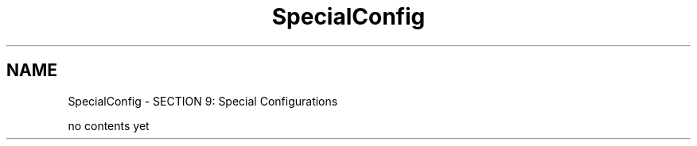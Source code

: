 .TH "SpecialConfig" 3 "31 May 2012" "Version 2.3.0-0" "Midas" \" -*- nroff -*-
.ad l
.nh
.SH NAME
SpecialConfig \- SECTION 9: Special Configurations 

.br
 
.PP

.br
.PP
no contents yet
.PP

.br
.PP
 

